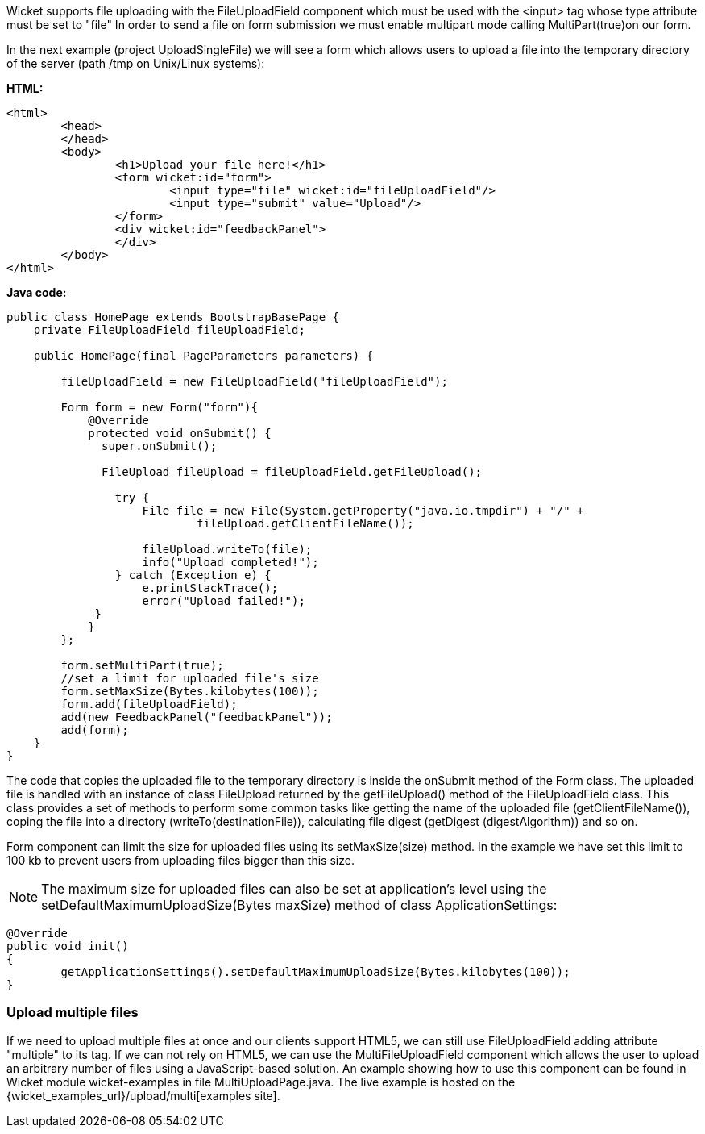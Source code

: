 


Wicket supports file uploading with the FileUploadField component which must be used with the <input> tag whose type attribute must be set to "file" In order to send a file on form submission we must enable multipart mode calling MultiPart(true)on our form.

In the next example (project UploadSingleFile) we will see a form which allows users to upload a file into the temporary directory of the server (path /tmp on Unix/Linux systems):

*HTML:*

[source,html]
----
<html>
	<head>
	</head>
	<body>
		<h1>Upload your file here!</h1>
		<form wicket:id="form">
			<input type="file" wicket:id="fileUploadField"/> 
			<input type="submit" value="Upload"/>
		</form>
		<div wicket:id="feedbackPanel">
		</div>
	</body>
</html>
----

*Java code:*

[source,java]
----
public class HomePage extends BootstrapBasePage {
    private FileUploadField fileUploadField;

    public HomePage(final PageParameters parameters) {
        
        fileUploadField = new FileUploadField("fileUploadField");
        
        Form form = new Form("form"){
            @Override
            protected void onSubmit() {
              super.onSubmit();
                 
              FileUpload fileUpload = fileUploadField.getFileUpload();
                
                try {
                    File file = new File(System.getProperty("java.io.tmpdir") + "/" +
                            fileUpload.getClientFileName());
                    
                    fileUpload.writeTo(file);
                    info("Upload completed!");
                } catch (Exception e) {
                    e.printStackTrace();
                    error("Upload failed!");
             }
            }
        };  
    
        form.setMultiPart(true);
        //set a limit for uploaded file's size
        form.setMaxSize(Bytes.kilobytes(100));
        form.add(fileUploadField);
        add(new FeedbackPanel("feedbackPanel"));
        add(form);
    }
}
----

The code that copies the uploaded file to the temporary directory is inside the onSubmit method of the Form class. The uploaded file is handled with an instance of class FileUpload returned by the  getFileUpload() method of the FileUploadField class. This class provides a set of methods to perform some common tasks like getting the name of the uploaded file (getClientFileName()), coping the file into a directory (writeTo(destinationFile)), calculating file digest (getDigest (digestAlgorithm)) and so on.

Form component can limit the size for uploaded files using its setMaxSize(size) method. In the example we have set this limit to 100 kb to prevent users from uploading files bigger than this size.

NOTE: The maximum size for uploaded files can also be set at application's level using the setDefaultMaximumUploadSize(Bytes maxSize) method of class ApplicationSettings:

[source,java]
----
@Override
public void init()
{
	getApplicationSettings().setDefaultMaximumUploadSize(Bytes.kilobytes(100));  
}
----

=== Upload multiple files

If we need to upload multiple files at once and our clients support HTML5, we can still use FileUploadField adding attribute "multiple" to its tag. If we can not rely on HTML5, we can use the MultiFileUploadField component which allows the user to upload an arbitrary number of files using a JavaScript-based solution.
An example showing how to use this component can be found in Wicket module wicket-examples in file MultiUploadPage.java. The live example is hosted on the {wicket_examples_url}/upload/multi[examples site].

